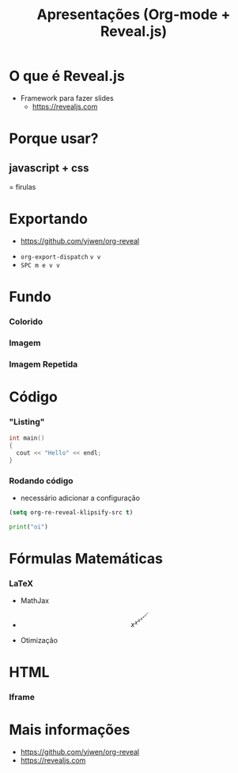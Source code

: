 #+STARTUP: hideblocks overview
#+TITLE: Apresentações (Org-mode + Reveal.js)
#+OPTIONS: toc:nil num:nil
#+REVEAL_TITLE_SLIDE: <h1>%t</h1>
#+REVEAL_HLEVEL: 2
#+REVEAL_PLUGINS: (zoom highlight search)

* O que é Reveal.js
#+ATTR_REVEAL: :frag (appear)
   - Framework para fazer slides
     - https://revealjs.com
* Porque usar?
** javascript + css
#+ATTR_REVEAL: :frag (appear)
 = firulas
* Exportando
- https://github.com/yjwen/org-reveal
#+ATTR_REVEAL: :frag (appear)
  + =org-export-dispatch= =v v=
  + =SPC m e v v=
* Fundo
*** Colorido
:PROPERTIES:
:reveal_background: #f23456
:END:
*** Imagem
:PROPERTIES:
:reveal_background: https://i.kym-cdn.com/entries/icons/facebook/000/005/608/nyan-cat-01-625x450.jpg
:reveal_background_trans: slide
:END:
*** Imagem Repetida
:PROPERTIES:
:reveal_background: https://i.kym-cdn.com/entries/icons/facebook/000/005/608/nyan-cat-01-625x450.jpg
:reveal_background_size: 200px
:reveal_background_repeat: repeat
:END:

*** Iframe como fundo Imagem :noexport:
:PROPERTIES:
:reveal_background_iframe: https://hakim.se
:reveal_background_opacity: 1
:END:
* Código
*** "Listing"
#+ATTR_REVEAL: :code_attribs data-line-numbers='1|3'
#+BEGIN_SRC c
int main()
{
  cout << "Hello" << endl;
}
#+END_SRC
*** Rodando código
- necessário adicionar a configuração
#+BEGIN_SRC emacs-lisp
(setq org-re-reveal-klipsify-src t)
#+END_SRC

#+BEGIN_SRC python
print("oi")
#+END_SRC
* Fórmulas Matemáticas
*** LaTeX
#+ATTR_REVEAL: :frag (appear)
- MathJax
#+ATTR_REVEAL: :frag (appear)
  + $$x^{x^{x^{x^{x^{x^{x^{x}}}}}}}$$
  + Otimização
    \begin{array}{cc}
      \underset{U_i}{\mathrm{minimize}} \quad & J_i(U_i)=U_i^T H_iU_i+f_i^T U_i+c_i\\
      \mathrm{s.t.} \quad& \Theta_iU_i\leq\theta_i^p\\
    \end{array}
* HTML
*** Iframe
#+REVEAL_HTML: <iframe src="https://accacio.gitlab.io/pt/blog/2020-07-21-algebra/"  width="400" height="600"></iframe>

* Mais informações
- https://github.com/yjwen/org-reveal
- https://revealjs.com
